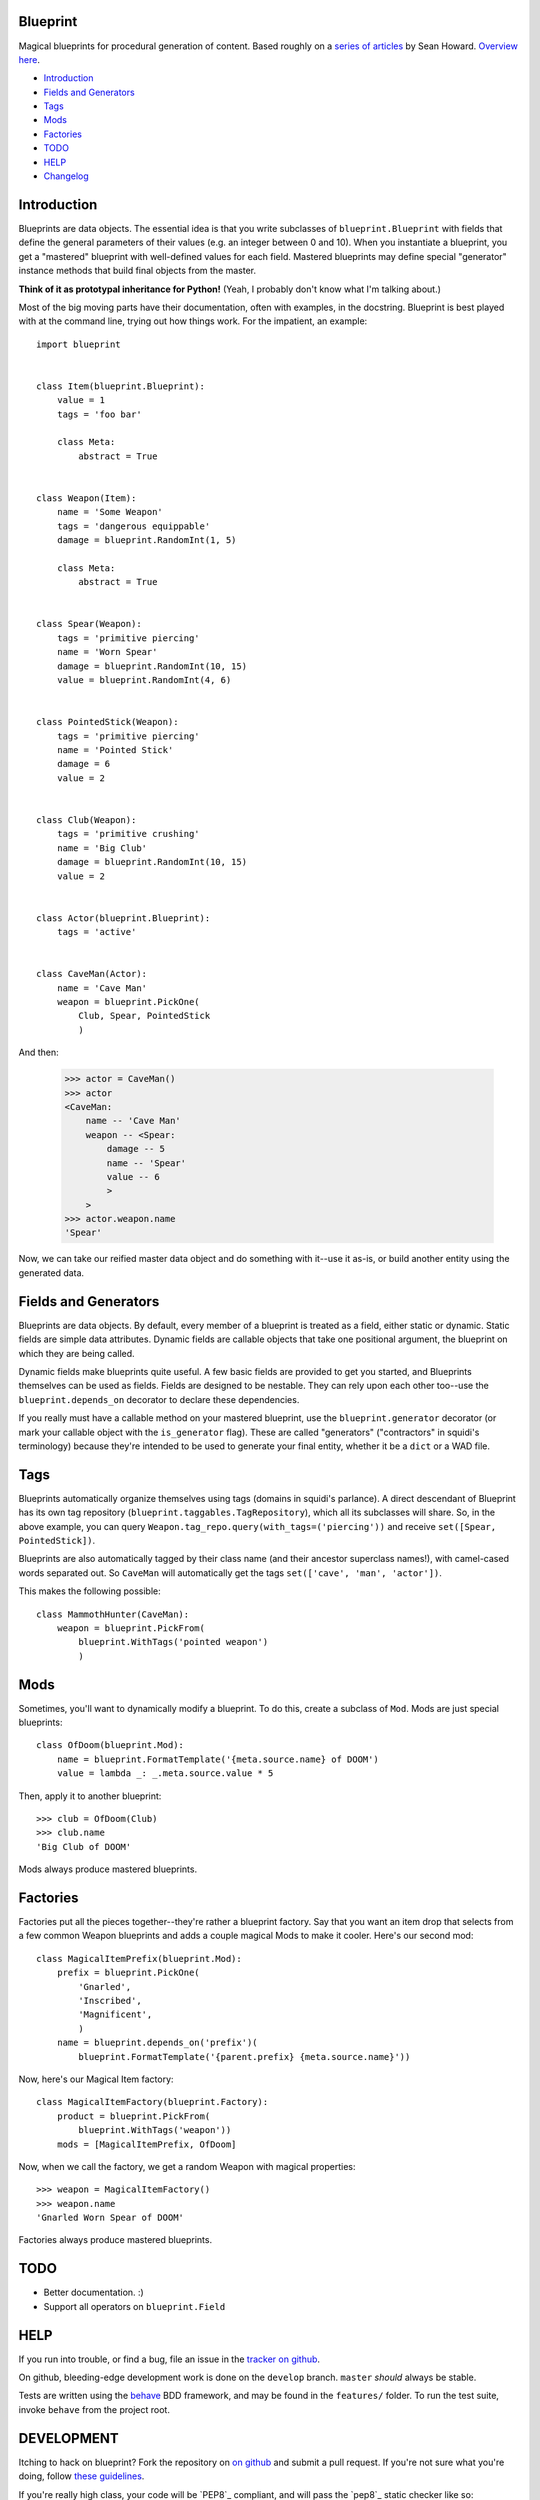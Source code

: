 =========
Blueprint
=========

Magical blueprints for procedural generation of content. Based roughly
on a `series of articles`_ by Sean Howard. `Overview here`_.

.. _series of articles: http://www.squidi.net/mapmaker/index.php
.. _Overview here: http://www.squidi.net/mapmaker/musings/m100402.php

- `Introduction`_
- `Fields and Generators`_
- `Tags`_
- `Mods`_
- `Factories`_
- `TODO`_
- `HELP`_
- `Changelog`_


============
Introduction
============

Blueprints are data objects. The essential idea is that you write
subclasses of ``blueprint.Blueprint`` with fields that define the
general parameters of their values (e.g. an integer between 0 and
10). When you instantiate a blueprint, you get a "mastered" blueprint
with well-defined values for each field. Mastered blueprints may
define special "generator" instance methods that build final objects
from the master.

**Think of it as prototypal inheritance for Python!** (Yeah, I
probably don't know what I'm talking about.)

Most of the big moving parts have their documentation, often with
examples, in the docstring. Blueprint is best played with at the
command line, trying out how things work. For the impatient, an
example::

    import blueprint


    class Item(blueprint.Blueprint):
        value = 1
        tags = 'foo bar'

        class Meta:
            abstract = True


    class Weapon(Item):
        name = 'Some Weapon'
        tags = 'dangerous equippable'
        damage = blueprint.RandomInt(1, 5)

        class Meta:
            abstract = True


    class Spear(Weapon):
        tags = 'primitive piercing'
        name = 'Worn Spear'
        damage = blueprint.RandomInt(10, 15)
        value = blueprint.RandomInt(4, 6)


    class PointedStick(Weapon):
        tags = 'primitive piercing'
        name = 'Pointed Stick'
        damage = 6
        value = 2


    class Club(Weapon):
        tags = 'primitive crushing'
        name = 'Big Club'
        damage = blueprint.RandomInt(10, 15)
        value = 2


    class Actor(blueprint.Blueprint):
        tags = 'active'


    class CaveMan(Actor):
        name = 'Cave Man'
        weapon = blueprint.PickOne(
            Club, Spear, PointedStick
            )

And then:

    >>> actor = CaveMan()
    >>> actor
    <CaveMan:
        name -- 'Cave Man'
        weapon -- <Spear:
            damage -- 5
            name -- 'Spear'
            value -- 6
            >
        >
    >>> actor.weapon.name
    'Spear'


Now, we can take our reified master data object and do something with
it--use it as-is, or build another entity using the generated data.


=====================
Fields and Generators
=====================

Blueprints are data objects. By default, every member of a blueprint
is treated as a field, either static or dynamic. Static fields are
simple data attributes. Dynamic fields are callable objects that take
one positional argument, the blueprint on which they are being called.

Dynamic fields make blueprints quite useful. A few basic fields are
provided to get you started, and Blueprints themselves can be used as
fields. Fields are designed to be nestable. They can rely upon each
other too--use the ``blueprint.depends_on`` decorator to declare these
dependencies.

If you really must have a callable method on your mastered blueprint,
use the ``blueprint.generator`` decorator (or mark your callable
object with the ``is_generator`` flag). These are called "generators"
("contractors" in squidi's terminology) because they're intended to be
used to generate your final entity, whether it be a ``dict`` or a WAD
file.


====
Tags
====

Blueprints automatically organize themselves using tags (domains in
squidi's parlance). A direct descendant of Blueprint has its own tag
repository (``blueprint.taggables.TagRepository``), which all its
subclasses will share. So, in the above example, you can query
``Weapon.tag_repo.query(with_tags=('piercing'))`` and receive
``set([Spear, PointedStick])``.

Blueprints are also automatically tagged by their class name (and
their ancestor superclass names!), with camel-cased words separated
out. So ``CaveMan`` will automatically get the tags ``set(['cave', 'man',
'actor'])``.

This makes the following possible::

    class MammothHunter(CaveMan):
        weapon = blueprint.PickFrom(
            blueprint.WithTags('pointed weapon')
            )


====
Mods
====

Sometimes, you'll want to dynamically modify a blueprint. To do this,
create a subclass of ``Mod``. Mods are just special blueprints::

    class OfDoom(blueprint.Mod):
        name = blueprint.FormatTemplate('{meta.source.name} of DOOM')
        value = lambda _: _.meta.source.value * 5


Then, apply it to another blueprint::

    >>> club = OfDoom(Club)
    >>> club.name
    'Big Club of DOOM'

Mods always produce mastered blueprints.


=========
Factories
=========

Factories put all the pieces together--they're rather a blueprint
factory. Say that you want an item drop that selects from a few common
Weapon blueprints and adds a couple magical Mods to make it
cooler. Here's our second mod::

    class MagicalItemPrefix(blueprint.Mod):
        prefix = blueprint.PickOne(
            'Gnarled',
            'Inscribed',
            'Magnificent',
            )
        name = blueprint.depends_on('prefix')(
            blueprint.FormatTemplate('{parent.prefix} {meta.source.name}'))


Now, here's our Magical Item factory::

    class MagicalItemFactory(blueprint.Factory):
        product = blueprint.PickFrom(
            blueprint.WithTags('weapon'))
        mods = [MagicalItemPrefix, OfDoom]


Now, when we call the factory, we get a random Weapon with magical properties::

    >>> weapon = MagicalItemFactory()
    >>> weapon.name
    'Gnarled Worn Spear of DOOM'

Factories always produce mastered blueprints.


====
TODO
====

- Better documentation. :\)
- Support all operators on ``blueprint.Field``


====
HELP
====

If you run into trouble, or find a bug, file an issue in the `tracker
on github <https://github.com/eykd/blueprint/issues>`_.

On github, bleeding-edge development work is done on the ``develop``
branch. ``master`` *should* always be stable.

Tests are written using the `behave`_ BDD framework, and may be found
in the ``features/`` folder. To run the test suite, invoke ``behave``
from the project root.

.. _behave: http://packages.python.org/behave/


===========
DEVELOPMENT
===========

Itching to hack on blueprint? Fork the repository on `on github`_ and
submit a pull request. If you're not sure what you're doing, follow
`these guidelines`_.

.. _on github: http://github.com/eykd/blueprint/
.. _these guidelines: https://gun.io/blog/how-to-github-fork-branch-and-pull-request/

If you're really high class, your code will be `PEP8`_ compliant, and
will pass the `pep8`_ static checker like so::

    pep8 --ignore=E221,E701,E202,E203,E225,E251,E5,W291,W293 mymodule.py

.. _PEP8: http://www.python.org/dev/peps/pep-0008/
.. _pep8: http://pypi.python.org/pypi/pep8/


=========
CHANGELOG
=========

- **0.6**: Experimental Python 3 compatibility, and bug-fixes:

  - **Feature:** Experimental Python 3 compatibility, thanks to `0ion9`_.

  - **Major bug fix:** Fixed bug in dice compilation.

- **0.5**: A couple new features, some interfaces and many bug-fixes:

  - **Feature:** Added Property descriptor which acts like a field. May not actually be useful.

  - **Feature:** Dice rolls now return a results list, which auto-sums
    when doing integer or floating point arithmetic. No more mandatory
    ``sum()`` in your dice expressions.

  - **Major bug fix:** Fixed bug where Dice fields did not use the
    correct random object, with nondeterministic results.

  - **Bug fix/Interface change:** Improved (though not yet perfect)
    field resolution mechanics. Fields that depend on other, deferred
    fields now have a fighting chance at resolving.

  - **Bug fix/Interface change:** DiceTable no longer accepts `-` or
    arbitrary numbers of `.` or `:` as a range separator. Only `..` or
    `:` work now.

  - **Interface change:** Operators are now Fields in their own right,
    with all resulting rights and privileges.

- **0.4**: Added a dice roller through ``blueprint.dice.roll``, and a
  corresponding ``Dice`` and ``DiceTable`` fields. Blueprint
  subclasses now have a better ``__repr__`` through the
  metaclass. **METACLASSES ROCK.**

  Modified the behavior of field resolution. All fields now use
  ``fields.resolve`` to consistently handle nested callables.

- **0.3.4**: Learned how to read. Corrected Sean Howard's name in the
  intro copy. Three micro-releases in 1 hour!

- **0.3.3**: Learned how to use distutils. :P (Fixed a unicode string
  in ``setup([packages=[...]])``.)

- **0.3.2**: Added the LICENSE file to the source distribution, so pip
  won't fail.

- **0.3.1**: Radically improved docstrings, with relevant
  examples. Added a changelog!

- **0.3**: Added Factories. Bugfixes.

- **0.2**: Added Mods. Bugfixes.

- **0.1**: Initial release.


.. _0ion9: https://github.com/0ion9
